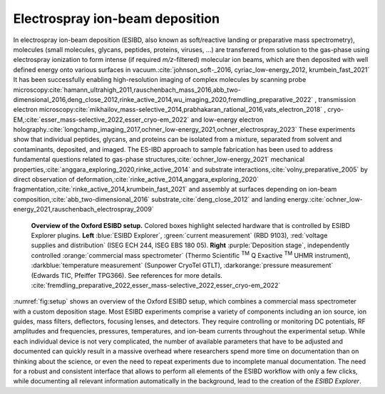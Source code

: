 	
.. _`sec:ESIBD`:

Electrospray ion-beam deposition
================================

In electrospray ion-beam deposition (ESIBD, also known as soft/reactive
landing or preparative mass spectrometry), molecules (small molecules, glycans, peptides, proteins, viruses, ...) are transferred
from solution to the gas-phase using electrospray ionization to form
intense (if required *m/z*-filtered) molecular ion beams, which are then
deposited with well defined energy onto various surfaces in vacuum.\ :cite:`johnson_soft-_2016, cyriac_low-energy_2012, krumbein_fast_2021`
It has been successfully enabling high-resolution imaging of complex
molecules by scanning probe microscopy\ :cite:`hamann_ultrahigh_2011,rauschenbach_mass_2016,abb_two-dimensional_2016,deng_close_2012,rinke_active_2014,wu_imaging_2020,fremdling_preparative_2022`
, transmission electron microscopy\ :cite:`mikhailov_mass-selective_2014,prabhakaran_rational_2016,vats_electron_2018`
, cryo-EM,\ :cite:`esser_mass-selective_2022,esser_cryo-em_2022`
and low-energy electron holography.\ :cite:`longchamp_imaging_2017,ochner_low-energy_2021,ochner_electrospray_2023`
These experiments show that individual peptides, glycans, and proteins
can be isolated from a mixture, separated from solvent and contaminants,
deposited, and imaged. The ES-IBD approach to sample fabrication has
been used to address fundamental questions related to gas-phase structures,\ :cite:`ochner_low-energy_2021`
mechanical properties,\ :cite:`anggara_exploring_2020,rinke_active_2014`
and substrate interactions,\ :cite:`volny_preparative_2005`
by direct observation of deformation,\ :cite:`rinke_active_2014,anggara_exploring_2020`
fragmentation,\ :cite:`rinke_active_2014,krumbein_fast_2021`
and assembly at surfaces depending on ion-beam composition,\ :cite:`abb_two-dimensional_2016`
substrate,\ :cite:`deng_close_2012`
and landing energy.\ :cite:`ochner_low-energy_2021,rauschenbach_electrospray_2009`


.. _`fig:setup`:
.. figure:: 2023-10_ESIBD_Setup.png

   **Overview of the Oxford ESIBD setup.** Colored boxes highlight selected hardware that is controlled by ESIBD Explorer plugins. **Left** :blue:`ESIBD Explorer`, :green:`current measurement` (RBD 9103), :red:`voltage supplies and distribution` (ISEG ECH 244, ISEG EBS 180 05).
   **Right** :purple:`Deposition stage`, independently controlled :orange:`commercial mass spectrometer` (Thermo Scientific :sup:`TM` Q Exactive :sup:`TM` UHMR instrument), :darkblue:`temperature measurement` (Sunpower CryoTel GTLT), :darkorange:`pressure measurement` (Edwards TIC, Pfeiffer TPG366). See references for more details.
   :cite:`fremdling_preparative_2022,esser_mass-selective_2022,esser_cryo-em_2022`

:numref:`fig:setup` shows an overview of the Oxford ESIBD setup,
which combines a commercial mass spectrometer with a custom deposition stage. 
Most ESIBD experiments comprise a variety of components including an ion
source, ion guides, mass filters, deflectors, focusing lenses, and
detectors. They require controlling or monitoring DC potentials, RF
amplitudes and frequencies, pressures, temperatures, and ion-beam
currents throughout the experimental setup. While each individual device
is not very complicated, the number of available parameters that have to
be adjusted and documented can quickly result in a massive overhead
where researchers spend more time on documentation than on thinking
about the science, or even the need to repeat experiments due to
incomplete manual documentation. The need for a robust and consistent
interface that allows to perform all elements of the ESIBD workflow with
only a few clicks, while documenting all relevant information
automatically in the background, lead to the creation of the *ESIBD
Explorer*.





